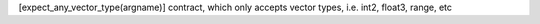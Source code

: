 [expect_any_vector_type(argname)] contract, which only accepts vector types, i.e. int2, float3, range, etc
